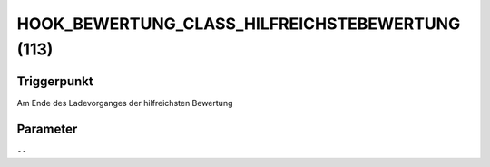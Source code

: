 HOOK_BEWERTUNG_CLASS_HILFREICHSTEBEWERTUNG (113)
================================================

Triggerpunkt
""""""""""""

Am Ende des Ladevorganges der hilfreichsten Bewertung

Parameter
"""""""""

``--``
